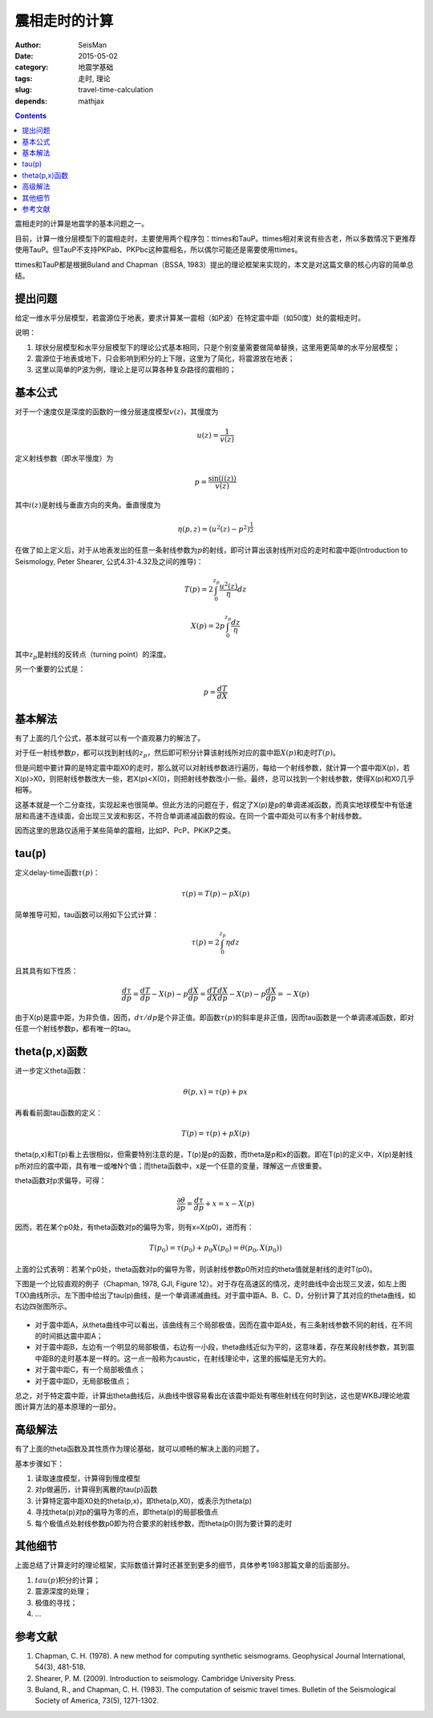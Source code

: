 震相走时的计算
##############

:author: SeisMan
:date: 2015-05-02
:category: 地震学基础
:tags: 走时, 理论
:slug: travel-time-calculation
:depends: mathjax

.. contents::

震相走时的计算是地震学的基本问题之一。

目前，计算一维分层模型下的震相走时，主要使用两个程序包：ttimes和TauP。ttimes相对来说有些古老，所以多数情况下更推荐使用TauP。但TauP不支持PKPab、PKPbc这种震相名，所以偶尔可能还是需要使用ttimes。

ttimes和TauP都是根据Buland and Chapman（BSSA, 1983）提出的理论框架来实现的，本文是对这篇文章的核心内容的简单总结。

提出问题
========

给定一维水平分层模型，若震源位于地表，要求计算某一震相（如P波）在特定震中距（如50度）处的震相走时。

说明：

#. 球状分层模型和水平分层模型下的理论公式基本相同，只是个别变量需要做简单替换，这里用更简单的水平分层模型；
#. 震源位于地表或地下，只会影响到积分的上下限，这里为了简化，将震源放在地表；
#. 这里以简单的P波为例，理论上是可以算各种复杂路径的震相的；

基本公式
========

对于一个速度仅是深度的函数的一维分层速度模型\ :math:`v(z)`\ ，其慢度为

.. math::

    u(z) = \frac{1}{v(z)}

定义射线参数（即水平慢度）为

.. math::

    p = \frac{\sin(i(z))}{v(z)}

其中\ :math:`i(z)`\ 是射线与垂直方向的夹角。垂直慢度为

.. math::

    \eta(p, z) = (u^2(z)-p^2)^{\frac{1}{2}}

在做了如上定义后，对于从地表发出的任意一条射线参数为\ :math:`p`\ 的射线，即可计算出该射线所对应的走时和震中距(Introduction to Seismology, Peter Shearer, 公式4.31-4.32及之间的推导)：

.. math::

    T(p) = 2\int_0^{z_p} \frac{u^2(z)}{\eta} dz

.. math::

    X(p) = 2p\int_0^{z_p}\frac{dz}{\eta}

其中\ :math:`z_p`\ 是射线的反转点（turning point）的深度。

另一个重要的公式是：

.. math::

    p = \frac{dT}{dX}

基本解法
========

有了上面的几个公式，基本就可以有一个直观暴力的解法了。

对于任一射线参数\ :math:`p`\ ，都可以找到射线的\ :math:`z_p`\ ，然后即可积分计算该射线所对应的震中距\ :math:`X(p)`\ 和走时\ :math:`T(p)`\ 。

但是问题中要计算的是特定震中距X0的走时，那么就可以对射线参数进行遍历，每给一个射线参数，就计算一个震中距X(p)，若X(p)>X0，则把射线参数改大一些，若X(p)<X(0)，则把射线参数改小一些。最终，总可以找到一个射线参数，使得X(p)和X0几乎相等。

这基本就是一个二分查找，实现起来也很简单。但此方法的问题在于，假定了X(p)是p的单调递减函数，而真实地球模型中有低速层和高速不连续面，会出现三叉波和影区，不符合单调递减函数的假设。在同一个震中距处可以有多个射线参数。

因而这里的思路仅适用于某些简单的震相，比如P、PcP、PKiKP之类。

tau(p)
======

定义delay-time函数\ :math:`\tau(p)`\ ：

.. math::

    \tau(p) = T(p) - pX(p)

简单推导可知，tau函数可以用如下公式计算：

.. math::

    \tau(p) = 2\int_0^{z_p} \eta dz

且其具有如下性质：

.. math::

    \frac{d\tau}{dp} = \frac{dT}{dp} - X(p) - p \frac{dX}{dp}
                     = \frac{dT}{dX}\frac{dX}{dp} - X(p) - p \frac{dX}{dp}
                     = -X(p)

由于X(p)是震中距，为非负值，因而，\ :math:`d\tau/dp`\ 是个非正值。即函数\ :math:`\tau(p)`\ 的斜率是非正值，因而tau函数是一个单调递减函数，即对任意一个射线参数p，都有唯一的tau。

theta(p,x)函数
==============

进一步定义theta函数：

.. math::

    \theta(p,x) = \tau(p) + px

再看看前面tau函数的定义：

.. math::

    T(p) = \tau(p) + pX(p)

theta(p,x)和T(p)看上去很相似，但需要特别注意的是，T(p)是p的函数，而theta是p和x的函数。即在T(p)的定义中，X(p)是射线p所对应的震中距，具有唯一或唯N个值；而theta函数中，x是一个任意的变量，理解这一点很重要。

theta函数对p求偏导，可得：

.. math::

    \frac{\partial \theta}{\partial p} = \frac{d\tau}{dp} + x = x - X(p)

因而，若在某个p0处，有theta函数对p的偏导为零，则有x=X(p0)，进而有：

.. math::

    T(p_0) = \tau(p_0) + p_0 X(p_0) = \theta(p_0, X(p_0))

上面的公式表明：若某个p0处，theta函数对p的偏导为零，则该射线参数p0所对应的theta值就是射线的走时T(p0)。

下图是一个比较直观的例子（Chapman, 1978, GJI, Figure 12）。对于存在高速区的情况，走时曲线中会出现三叉波，如左上图T(X)曲线所示。左下图中给出了tau(p)曲线，是一个单调递减曲线。对于震中距A、B、C、D，分别计算了其对应的theta曲线，如右边四张图所示。

.. figure:: /images/2015050201.png
   :width: 300px
   :align: center
   :alt: 2015050201.png

- 对于震中距A，从theta曲线中可以看出，该曲线有三个局部极值，因而在震中距A处，有三条射线参数不同的射线，在不同的时间抵达震中距A；
- 对于震中距B，左边有一个明显的局部极值，右边有一小段，theta曲线近似为平的，这意味着，存在某段射线参数，其到震中距B的走时基本是一样的。这一点一般称为caustic，在射线理论中，这里的振幅是无穷大的。
- 对于震中距C，有一个局部极值点；
- 对于震中距D，无局部极值点；

总之，对于特定震中距，计算出theta曲线后，从曲线中很容易看出在该震中距处有哪些射线在何时到达，这也是WKBJ理论地震图计算方法的基本原理的一部分。

高级解法
========

有了上面的theta函数及其性质作为理论基础，就可以顺畅的解决上面的问题了。

基本步骤如下：

#. 读取速度模型，计算得到慢度模型
#. 对p做遍历，计算得到离散的tau(p)函数
#. 计算特定震中距X0处的theta(p,x)，即theta(p,X0)，或表示为theta(p)
#. 寻找theta(p)对p的偏导为零的点，即theta(p)的局部极值点
#. 每个极值点处射线参数p0即为符合要求的射线参数，而theta(p0)则为要计算的走时

其他细节
========

上面总结了计算走时的理论框架，实际数值计算时还甚至到更多的细节，具体参考1983那篇文章的后面部分。

#. :math:`tau(p)`\ 积分的计算；
#. 震源深度的处理；
#. 极值的寻找；
#. ...

参考文献
========

#. Chapman, C. H. (1978). A new method for computing synthetic seismograms. Geophysical Journal International, 54(3), 481-518.
#. Shearer, P. M. (2009). Introduction to seismology. Cambridge University Press.
#. Buland, R., and Chapman, C. H. (1983). The computation of seismic travel times. Bulletin of the Seismological Society of America, 73(5), 1271-1302.
